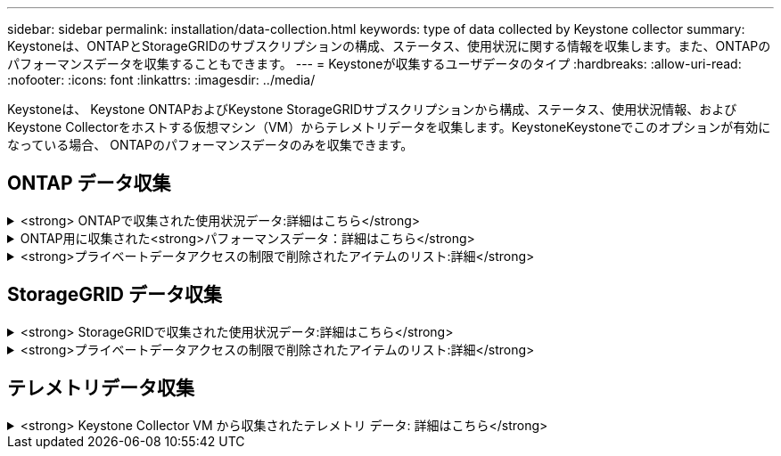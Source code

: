 ---
sidebar: sidebar 
permalink: installation/data-collection.html 
keywords: type of data collected by Keystone collector 
summary: Keystoneは、ONTAPとStorageGRIDのサブスクリプションの構成、ステータス、使用状況に関する情報を収集します。また、ONTAPのパフォーマンスデータを収集することもできます。 
---
= Keystoneが収集するユーザデータのタイプ
:hardbreaks:
:allow-uri-read: 
:nofooter: 
:icons: font
:linkattrs: 
:imagesdir: ../media/


[role="lead"]
Keystoneは、 Keystone ONTAPおよびKeystone StorageGRIDサブスクリプションから構成、ステータス、使用状況情報、およびKeystone Collectorをホストする仮想マシン（VM）からテレメトリデータを収集します。KeystoneKeystoneでこのオプションが有効になっている場合、 ONTAPのパフォーマンスデータのみを収集できます。



== ONTAP データ収集

.<strong> ONTAPで収集された使用状況データ:詳細はこちら</strong>
[%collapsible]
====
次に、ONTAP で収集される容量消費データの代表的なサンプルを示します。

* クラスタ
+
** クラスタUUID
** クラスタ名
** シリアル番号
** 場所（ONTAP クラスタでの値の入力に基づく）
** 連絡先
** バージョン


* ノード
+
** シリアル番号
** ノード名


* 個のボリューム
+
** アグリゲート名
** ボリューム名
** ボリュームインスタンスUUID
** IsCloneVolumeフラグ
** IsFlexGroupConstitutentフラグ
** IsSpaceEnforcementLogicalフラグ
** IsSpaceReportingLogicalフラグ
** LogicalSpaceUsedByAfs
** PercentSnapshotSpace
** PerformanceTierInactiveUserData
** PerformanceTierInactiveUserDataPercent
** QoSAdaptivePolicyGroup名
** QoSPolicyGroup名
** サイズ
** 使用済み
** 物理使用済み
** サイズ使用方法を指定します
** を入力します
** VolumeStyleExtended
** SVM 名です
** IsVsRootフラグ


* SVM
+
** VserverNameの略
** Vserver UUID
** サブタイプ


* [ストレージ][アグリゲート
+
** ストレージタイプ
** アグリゲート名
** アグリゲートUUID


* アグリゲートオブジェクトストア
+
** ObjectStoreNameの略
** ObjectStoreUUID
** プロバイダタイプ（providerType）
** アグリゲート名


* ボリュームをクローニングする
+
** FlexClone
** サイズ
** 使用済み
** Vserver
** を入力します
** ParentVolume（親ボリューム）
** 親Vserver
** コンスティチュエント
** SplitEstimateの略
** 状態
** FlexCloneUsedPercentの略


* Storage LUNs
+
** LUN UUID
** LUN 名
** サイズ
** 使用済み
** IsReservedフラグ
** IsRequestedフラグ
** LogicalUnit名
** QoSPolicyUUID
** QoSPolicyName
** ボリュームのUUID
** ボリューム名
** SVMUUID
** SVM 名


* ストレージボリューム
+
** ボリュームインスタンスUUID
** ボリューム名
** SVMNameの略
** SVMUUID
** QoSPolicyUUID
** QoSPolicyName
** CapacityTierFootprintの略
** PerformanceTierFootprint
** 合計フットプリント
** 階層化ポリシー
** IsProtectedフラグ
** IsDestinationフラグ
** 使用済み
** 物理使用済み
** CloneParentUUID
** LogicalSpaceUsedByAfs


* QoS ポリシーグループ
+
** PolicyGroupの略
** QoSPolicyUUID
** 最大スループット
** MinThroughputの略
** 最大スループットIOPS
** 最大スループットMBps
** MinThroughputIOPS
** MinThroughputMBps
** IsSharedフラグ


* ONTAP アダプティブQoSポリシーグループ
+
** QoSPolicyName
** QoSPolicyUUID
** 最大IOPS
** PeakIOPSAllocation（ピークIOPS割り当て）の略
** AbsoluteMinIOPS
** ExpectedIOPS
** ExpectedIOPS割り当て
** ブロックサイズ


* 足跡
+
** Vserver
** ボリューム
** 合計フットプリント
** VolumeBlocksFootprintBin0
** VolumeBlocksFootprintBin1


* MetroCluster クラスタ
+
** クラスタUUID
** クラスタ名
** RemoteClusterUUID
** RemoteCluserNameの略
** LocalConfigurationState
** RemoteConfigurationState
** モード


* コレクタ観察メトリック
+
** 収集時間
** Active IQ Unified Manager APIエンドポイントが照会されました
** 応答時間
** レコード数
** AIQUMInstance IPの略
** CollectorInstance ID




====
.ONTAP用に収集された<strong>パフォーマンスデータ：詳細はこちら</strong>
[%collapsible]
====
次に、ONTAP で収集されるパフォーマンスデータの代表的なサンプルを示します。

* クラスタ名
* クラスタUUID
* オブジェクトID
* ボリューム名
* ボリュームインスタンスUUID
* Vserver
* Vserver UUID
* ノードシリアル
* ONTAPバージョン
* AIQUMバージョン
* アグリゲート
* AggregateUUID
* ResourceKeyの略
* タイムスタンプ
* IOPSPerTb
* レイテンシ
* ReadLatencyの略
* WriteMBps
* QoSMinThroughputLatencyの略
* QoSNBladeLatencyの略
* ヘッドルームを使用します
* CacheMissRatioの略
* その他のレイテンシ
* QoSAggregateLatencyの略
* IOPS
* QoSNetworkLetencyの略
* AvailableOpsの略
* WriteLatencyの略
* QoSCloudLatencyの略
* QoSClusterInterconnectLatencyの略
* その他のMBPS
* QoSCopLatencyの略
* QoSDBladeLatencyの略
* 利用率
* ReadIOPS
* MBps
* その他のIOPS
* QoSPolicyGroupLatencyの略
* ReadMBps
* QoSCyncSnapmirrorLatencyの略
* WriteIOPS


====
.<strong>プライベートデータアクセスの制限で削除されたアイテムのリスト:詳細</strong>
[%collapsible]
====
Keystone Collectorで* Remove Private Data *オプションを有効にすると、ONTAP の次の使用情報が削除されます。このオプションはデフォルトで有効になっています。

* クラスタ名
* クラスタの場所
* クラスタの連絡先
* ノード名
* アグリゲート名
* ボリューム名
* QoSAdaptivePolicyGroup名
* QoSPolicyGroup名
* SVM 名です
* ストレージLUN名
* アグリゲート名
* LogicalUnit名
* SVM 名
* AIQUMInstance IPの略
* FlexClone
* RemoteClusterNameの略


====


== StorageGRID データ収集

.<strong> StorageGRIDで収集された使用状況データ:詳細はこちら</strong>
[%collapsible]
====
次に、の代表的なサンプルを示します `Logical Data` StorageGRID について収集：

* StorageGRID ID
* アカウント ID
* アカウント名
* アカウントクォータバイト数
* バケット名
* バケットのオブジェクト数
* バケットデータバイト数


次に、の代表的なサンプルを示します `Physical Data` StorageGRID について収集：

* StorageGRID ID
* ノード ID
* サイトID
* サイト名
* インスタンス
* StorageGRID ストレージ利用率（バイト）
* StorageGRID ストレージ利用率メタデータバイト


====
.<strong>プライベートデータアクセスの制限で削除されたアイテムのリスト:詳細</strong>
[%collapsible]
====
Keystone Collectorで* Remove Private Data *オプションを有効にすると、StorageGRID の次の使用情報が削除されます。このオプションはデフォルトで有効になっています。

* アカウント名
* バケット名
* サイト名
* インスタンス/ノード名


====


== テレメトリデータ収集

.<strong> Keystone Collector VM から収集されたテレメトリ データ: 詳細はこちら</strong>
[%collapsible]
====
次のリストは、 Keystoneシステムで収集されたテレメトリ データの代表的なサンプルです。

* システム情報
+
** オペレーティングシステムの名前
** オペレーティングシステムのバージョン
** オペレーティング システム ID
** システムホスト名
** システムのデフォルトIPアドレス


* システムリソースの使用状況
+
** システム稼働時間
** CPUコア数
** システム負荷（1分、5分、15分）
** 合計メモリ
** 空きメモリ
** 使用可能なメモリ
** 共有メモリ
** バッファメモリ
** キャッシュメモリ
** 合計スワップ
** 無料交換
** キャッシュされたスワップ
** ディスクファイルシステム名
** ディスクサイズ
** 使用済みディスク
** ディスク利用可能
** ディスク使用率
** ディスクマウントポイント


* インストールされたパッケージ
* コレクター構成
* サービスログ
+
** Keystoneサービスからのサービスログ




====